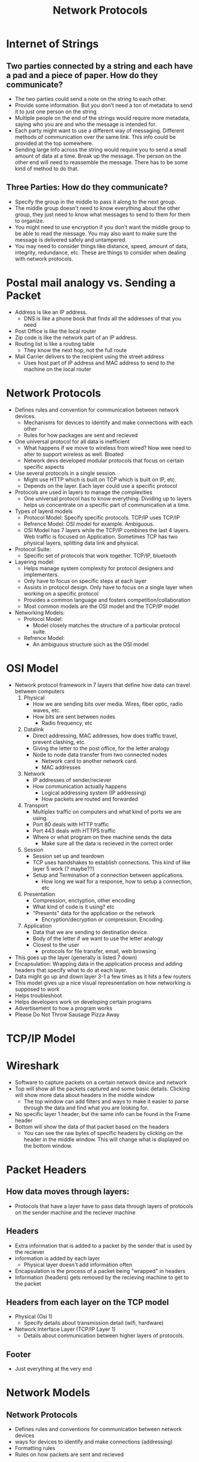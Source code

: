 #+TITLE: Network Protocols

* Internet of Strings
** Two parties connected by a string and each have a pad and a piece of paper. How do they communicate?
   * The two parties could send a note on the string to each other. 
   * Provide some information. But you don't need a ton of metadata to send it to just one person on the string
   * Multiple people on the end of the strings would require more metadata, saying who you are and who the message is intended for.
   * Each party might want to use a different way of messaging. Different methods of communication over the same link. This info could be provided at the top somewhere.
   * Sending large info across the string would require you to send a small amount of data at a time. Break up the message. The person on the other end will need to reassemble the message. There has to be some kind of method to do that.
** Three Parties: How do they communicate?
   * Specify the group in the middle to pass it along to the next group.
   * The middle group doesn't need to know everything about the other group, they just need to know what messages to send to them for them to organize.
   * You might need to use encryption if you don't want the middle group to be able to read the message. You may also want to make sure the message is delivered safely and untampered.
   * You may need to consider things like distance, speed, amount of data, integrity, redundance, etc. These are things to consider when dealing with network protocols.

* Postal mail analogy vs. Sending a Packet
+ Address is like an IP address. 
  * DNS is like a phone book that finds all the addresses of that you need
+ Post Office is like the local router
+ Zip code is like the network part of an IP address.
+ Routing list is like a routing table
  * They know the next hop, not the full route
+ Mail Carrier delivers to the recipient using the street address 
  * Uses host part of IP address and MAC address to send to the machine on the local router 

* Network Protocols 
- Defines rules and convention for communication between network devices. 
  - Mechanisms for devices to identify and make connections with each other
  - Rules for how packages are sent and recieved
- One universal protocol for all data is inefficient 
  - What happens if we move to wireless from wired? Now wee need to alter to support wireless as well. 
    Bloated
  - Network devs developed modular protocols that focus on certain specific aspects
- Use several protocols in a single session.
  - Might use HTTP which is built on TCP which is built on IP, etc. 
  - Depends on the layer. Each layer could use a specific protocol
- Protocols are used in layers to manage the complexities 
  - One universal protocol has to know everything. Dividing up to layers helps us concentrate on a specific part of communication at a time.
- Types of layerd models
  - Protocol Model:
    Specify specific protocols. TCP/IP uses TCP/IP
  - Refrence Model:
    OSI model for example. Ambiguous. 
  - OSI Model has 7 layers while the TCP/IP combines the last 4 layers. Web traffic is focused on Application.
    Sometimes TCP has two physical layers, splitting data link and physical. 
- Protocol Suite:
  - Specific set of protocols that work together. TCP/IP, bluetooth
- Layering model:
  - Helps manage system complexity for protocol designers and implementers.
  - Only have to focus on specific steps at each layer
  - Assists in protocol design. Only have to focus on a single layer when working on a specific protocol
  - Provides a common language and fosters competition/collaboration
  - Most common models are the OSI model and the TCP/IP model
- Networking Models:
  - Protocol Model:
    - Model closely matches the structure of a particular protocol suite.
  - Refrence Model:
    - An ambiguous structure such as the OSI model
* OSI Model
- Network protocol framework in 7 layers that define how data can travel between computers
  1. Physical
     * How we are sending bits over media. Wires, fiber optic, radio waves, etc.
     * How bits are sent between nodes
       * Radio frequency, etc
  2. Datalink
     * Direct addressing, MAC addresses, how does traffic travel, prevent clashing, etc.
     * Giving the letter to the post office, for the letter analogy
     * Node to node data transfer from two connected nodes
       * Network card to another network card.
       * MAC addresses
  3. Network
     * IP addresses of sender/reciever
     * How communication actually happens
       * Logical addressing system (IP addressing)
       * How packets are routed and forwarded
  4. Transport
     * Multiplex traffic on computers and what kind of ports we are using.
     * Port 80 deals with HTTP traffic
     * Port 443 deals with HTTPS traffic
     * Where or what program on thee machine sends the data
       * Make sure all the data is recieved in the correct order
  5. Session
     * Session set up and teardown
     * TCP uses handshakes to establish connections. This kind of like layer 5 work (? maybe??)
     * Setup and Termination of a connection between applications.
       * How long we wait for a response, how to setup a connection, etc
  6. Presentation
     * Compression, enctyption, other encoding
     * What kind of code is it using? etc
     * "Presents" data for the application or the network
       * Encryption/decryption or compression. Encoding.
  7. Application
     * Data that we are sending to destination device.
     * Body of the letter if we want to use the letter analogy
     * Closest to the user
       * protocols for file transfer, email, web browsing
- This goes up the layer (generally is listed 7 down) 
- Encapsulation: 
      Wrapping data in the application process and adding headers that specify what to do at each layer.
- Data might go up and down layer 3-1 a few times as it hits a few routers
- This model gives up a nice visual represnentation on how networking is supposed to work
- Helps troubleshoot
- Helps developers work on developing certain programs
- Advertisement to how a program works 
- Please Do Not Throw Sausage Pizza Away

* TCP/IP Model
* Wireshark
- Software to capture packets on a certain network device and network
- Top will show all the packets captured and some basic details. Clicking will show more data about headers in the middle window
  - The top window can add filters and ways to make it easier to parse through the data and find what you are looking for.
- No specific layer 1 header, but the same info can be found in the Frame header 
- Bottom will show the data of that packet based on the headers
  - You can see the raw bytes of specific headers by clicking on the header in the middle window. This will change what is displayed on the bottom window.
* Packet Headers  
** How data moves through layers:
   * Protocols that have a layer have to pass data through layers of protocols on the sender machine and the reciever machine
** Headers
   * Extra information that is added to a packet by the sender that is used by the reciever
   * information is added by each layer
     - Physical layer doesn't add information often
   * Encapsulation is the process of a packet being "wrapped" in headers
   * Information (headers) gets removed by the recieving machine to get to the packet
** Headers from each layer on the TCP model
   * Physical (Osi 1)
     - Specify details about transmission detail (wifi, hardware)
   * Network Interface Layer (TCP/IP Layer 1)
     - Details about communication between higher layers of protocols.
** Footer
   * Just everything at the very end

* Network Models
** Network Protocols
   * Defines rules and conventions for communication between network devices
   * ways for devices to identify and make connections (addressing)
   * Formatting rules
   * Rules on how packets are sent and recieved
   See [[Network Protocols]]
** Layer Models
   * Assists in protocol design.
     * If you are writing a protocol, you know what layers you will have to work with.
   * "Fosters Competition" or how Reeves puts it, "Fosters Collaboration"
     * Your solutions will have to work with those in the layers above and below yours
   * Prevents compatability changes in one layer from affecting the ones in the others.
     * You don't have to care about the addressing solution if you are working Application.
     * You assume that the layers below yours are working properly with the ones around it so it works with the ones around yours
   * Common language
** OSI vs TCP/IP
   * 7 Layers vs 5 Layers
   * OSI Layers: See [[OSI Model]]
   * TCP/IP Layers: See [[TCP/IP]]
     
* Ethernet and ARP
** What is Ethernet?
   * Not the cable
   * A communication paradigm/protocol
   * Check line, if clear, send message
   * 2 computers sending at a time can cause a collision
   * Needs to know where it's going, where data is going, what to do with data
     * Source Address, Destination Address, "EtherType" Field
   * Header is 14 bytes, 6 for destination, 6 for source, 2 for "EtherType"
   * MAC Addresses
     * 6 bytes
       * First 3 are OUI (Manufacturer)
         * Identify the NIC, not nessesarily the whole product
       * Last 3 are the "uniquely" identify the device
         * They don't really, but try
   * Type Field: What value is coming next EtherType
     * 0x0800 IPV4
     * 0x06DD IPV6
     * 0x0806 is ARP
** Address Resolution
   * Request is sent using IP one hop at a time physical networks.
   * At each hop, a transmission occurs using MAC addresses
   * ARP gives us the MACs of the devices that we need to hop to
   * ARP Order:
     1. Begins when a source device on an IP network needs to send a piece of IP data
     2. Decides where it needs to go, either distant or local
     3. If local, it ask in a broadcast for the MAC
     4. If distant, it asks for the default gateway's MAC
   * ARP has a specificy format that includes information on the MACs, the lengths, the sender IP, and the target IP
   * There is no footer.
   * ARP is kind of inefficient every time, so we have an ARP cache for recent MAC addresses we just looked up.
   * Cache expires if not used for a little bit.
   * ARP kind of lacks some security. There is no verification, leaving it vulnerable to certain attacks
   * A footer might be included if the packet does not meet a minimum length requirnment. 
*** Chapter 13 Notes
    * Every device with a full featured network stack should have addresses at layer 2 and 3. Address resolution is what links the two together.
    * Addressing is done at two layers because they are different serve different purposes.
    * Layer 2 addresses work on local transmissions between devices that can communicate directly
    * Layer 3 addresses internetwork to create something similar to a large virtual network at the network layer
    * Even devices that communicate logically on the IP layer, but must also be accompolished in the data link
      * You must translate. This is address resolution
**** Direct Mapping
     * You take a scheme from the layer 2 and 3 address and determine one from the other using a simple algorithm
     * This only works when the data link layer address is a functino of the network layer address
     * impossible when the layer 2 address is larger than the layer 3 address
**** Dynamic Address Resolution
     * simple and highly efficient
     * This involves bullying other devices on the network for information on the layer 2 address that corresponds with the layer 3 address
     * Removes the restrictions from direct mapping
     * Invovles an extra message than direct mapping does and requires a broadcast message that is sent to everyone.
       * This is resolved with a chaching mechanism
**** ARP
     * Dynamic resolution protocol that matches IP addresses to data link addresses. Originally written for Ethernet, but allowed IP to work over layer 2 technologies
     * In IP, Ethernet addresses are 48 bits while IP was 32, ruling out direct mapping
     * Basic ARP is as follows:
       1) Source device has an IP data-gram and needs to determine if it's on the local network or a distant network
       2) If it's the former, it will send it directly to the destination
       3) After packaging it, it sends it to it's ARP software for address resolution
     * General Operation is as follows:
       1) Check ARP cache for destination hardware address
       2) Generate ARP request frame
       3) Broadcast ARP request frame
       4) Destination recieves and processes request frame
       5) Generates ARP reply frame
       6) Updates ARP cache
       7) Sends the ARP Reply Frame
       8) Source recieves the reply frame
       9) Updates ARP cache
     * Has 9 fields in a message
** Attacks
   * MAC spoofing. Easy way to mimic MAC of a different machine
   * We can bypass MAC-based network controls
     * MAC restrictions can just be subverted
   * ARP spoofing: Convincing a sender that you are the intended reciever.
     * You dont need to spoof a MAC, you just have to spoof an ARP response.
     * This results in a MITM attack
   * Gratuitous ARP: ARP Reply that was never requested. 
   * DoS Attack
   * MITM Attack
   * Session Hijacking
   * This is all Layer 2, so you have to be on the same local network to be vulnerable to this attack
*** Protecting against ARP spoofing
    * MAC-To-Port mappings at the switch level so you have to be hardwired 
    * Static IP-to-MAC mappings, so every MAC has a specified IP address assigned to it.
    * Dynamic ARP inspection.
      * Spies on DHCP traffic and builds a table between each MAC/IP/Port. The switch will throw away packets that don't fit the trend
  

* Routing Tables
  * Determines where to send a packet
  * Requires the following info:
    1. Network Address
    2. Subnet Mask
    3. Next Hop
    4. Interface
  * A router that connects two networks will need routing table entries for information between the two routers
  * Are not bound to just that info, can have Distance (number of hops) or Prefrence (if it has multiple ways to get somewhere)
  * A router does not need to know the entire path just the next hop
  * A CAM table for a switch will have the Host, MAC, and port
* IP
  * The most common layer 3 protocol
  * Does a few important funtions:
    * Addressing
      * identify both the network address as well as the host address of the device interface
    * Routing/Indirect Delivery
      * final destination is often distant
      * NIC to NIC (layer 2 transmission) wont work in this case
      * Datagram must be sent indirectly by sending it to the next hop
    * Fragmentation and Reassembly
      * Layer 1 and 2 have maximum frame size
      * Can splits datagrams into pieces for easier transmission
      * the destination machine will reassemble the packet to recreate the whole datagram
    * TTL (Time To Live)
      * Important as packets could end up floating forever if it never reaches it's destination
      * TTL decreases by one at every hop
** IP Header
   * Version
     * 4 or 6
   * Header length
     * Just the header
   * Protocol
     * for example, 1 is ICMP, 6 is TCP, or 17 is UDP
   * Total Length
     * The entire IP datagram or packet
   * Fragmentation Offset
     * The order of the fragments to put it back together
   * IP Flags
   * Header Checksum
   * RFC 791

* ICMP
  * Internet Control Messaging Protocol
  * Generally just carries system messages such as ping
  * Contains messages that report errors or messages to obtain information
    * Echo Request and Echo Reply
  * Errors
    * Time exceeded or Destination unreachable 
      * TTL Expires

